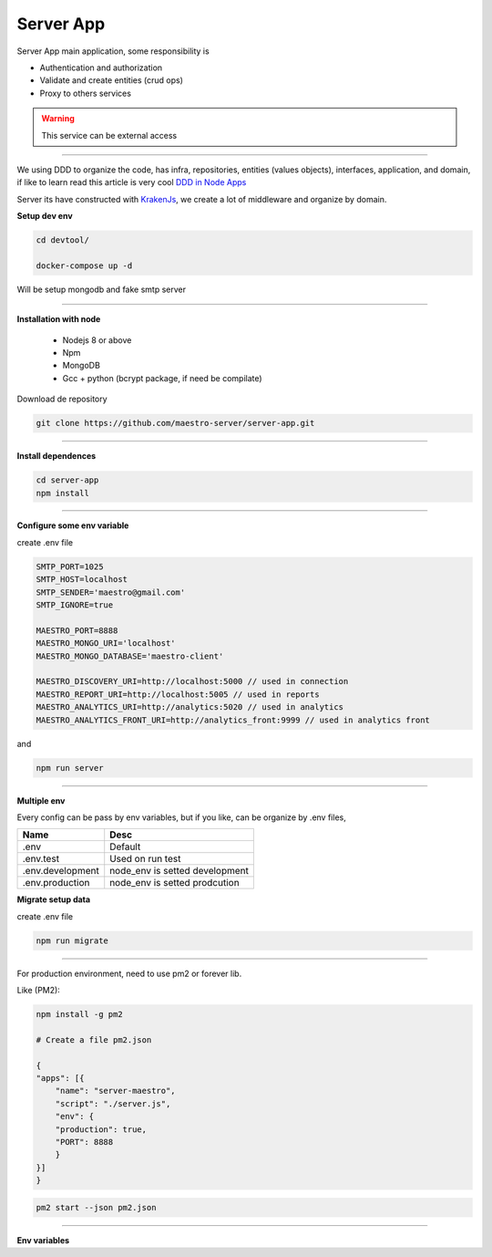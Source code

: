 Server App
----------

Server App main application, some responsibility is 

- Authentication and authorization
- Validate and create entities (crud ops)
- Proxy to others services

.. Warning::
	This service can be external access

----------

We using DDD to organize the code, has infra, repositories, entities (values objects), interfaces, application, and domain, if like to learn read this article is very cool `DDD in Node Apps <https://blog.codeminer42.com/nodejs-and-good-practices-354e7d763626>`_ 

.. image:: ../../_static/screen/fluxo_data.png

Server its have constructed with `KrakenJs <http://krakenjs.com/>`_, we create a lot of middleware and organize by domain.

**Setup dev env**

.. code-block:: bash

    cd devtool/

    docker-compose up -d

Will be setup mongodb and fake smtp server

----------

**Installation with node**

    - Nodejs 8 or above
    - Npm
    - MongoDB
    - Gcc + python (bcrypt package, if need be compilate)

Download de repository

.. code-block:: bash

    git clone https://github.com/maestro-server/server-app.git

----------

**Install  dependences**

.. code-block:: bash

    cd server-app
    npm install

----------

**Configure some env variable**

create .env file

.. code-block:: bash

    SMTP_PORT=1025
    SMTP_HOST=localhost
    SMTP_SENDER='maestro@gmail.com'
    SMTP_IGNORE=true

    MAESTRO_PORT=8888
    MAESTRO_MONGO_URI='localhost'
    MAESTRO_MONGO_DATABASE='maestro-client'

    MAESTRO_DISCOVERY_URI=http://localhost:5000 // used in connection
    MAESTRO_REPORT_URI=http://localhost:5005 // used in reports
    MAESTRO_ANALYTICS_URI=http://analytics:5020 // used in analytics
    MAESTRO_ANALYTICS_FRONT_URI=http://analytics_front:9999 // used in analytics front

and

.. code-block:: bash

    npm run server

----------

**Multiple env**

Every config can be pass by env variables, but if you like, can be organize by .env files,

=================== ================================
       Name                     Desc                                             
=================== ================================
 .env                Default
 .env.test           Used on run test
 .env.development    node_env is setted development
 .env.production     node_env is setted prodcution
=================== ================================

**Migrate setup data**

create .env file

.. code-block:: bash

    npm run migrate

----------

For production environment, need to use pm2 or forever lib.

Like (PM2):

.. code-block:: bash

    npm install -g pm2

    # Create a file pm2.json

    {
    "apps": [{
        "name": "server-maestro",
        "script": "./server.js",
        "env": {
        "production": true,
        "PORT": 8888
        }
    }]
    }

.. code-block:: bash

    pm2 start --json pm2.json

----------

**Env variables**

================================== ========================== =============================== 
            Env Variables                   Example                   Description                          
================================== ========================== ===============================
 MAESTRO_PORT                       8888                                                                   
 NODE_ENV                           development|production                                                 
 MAESTRO_MONGO_URI                  localhost                  DB string connection
 MAESTRO_MONGO_DATABASE             maestro-client             Database name
 MAESTRO_SECRETJWT                  XXXX                       Secret key - session                                            
 MAESTRO_SECRETJWT_FORGOT           XXXX                       Secret key - forgot request                                            
 MAESTRO_SECRET_CRYPTO_FORGOT       XXXX                       Secret key - forgot content
 MAESTRO_SECRETJWT_PUBLIC_ANALYTICS XXXX                       Secret key - public shared                                        
 MAESTRO_DISCOVERY_URL              http://localhost:5000      Url discovery-app (flask)                   
 MAESTRO_REPORT_URL                 http://localhost:5005      Url reports-app (flask)
 MAESTRO_ANALYTICS_URI              http://localhost:5020      Url Analytics-app (flask)     
 MAESTRO_ANALYTICS_FRONT_URI        http://localhost:9999      Url Analytics Front-app (node)

 MAESTRO_TIMEOUT                    1000                       Timeout micro service request
 SMTP_PORT                          1025                                                                   
 SMTP_HOST                          localhost                                                              
 SMTP_SENDER                        myemail@XXXX                                                      
 SMTP_IGNORE                        true|false
 SMTP_USETSL                        true|false
 SMTP_USERNAME
 SMTP_PASSWORD                                                            
 AWS_ACCESS_KEY_ID                  XXXX                                                                   
 AWS_SECRET_ACCESS_KEY              XXXX                                                                   
 AWS_DEFAULT_REGION                 us-east-1                                                              
 AWS_S3_BUCKET_NAME                 maestroserver              Bucket name                                            
 MAESTRO_UPLOAD_TYPE                S3 or Local                Upload mode                                 
 LOCAL_DIR                          /public/static/            Where files will be uploaded
 PWD                                $rootDirectory             PWD process
================================== ========================== ===============================
